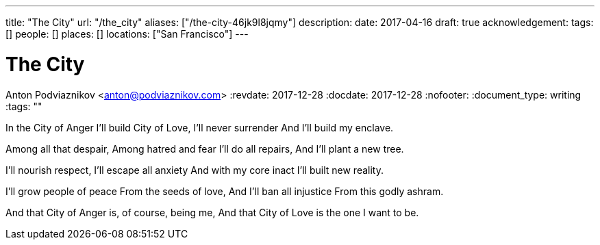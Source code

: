 ---
title: "The City"
url: "/the_city"
aliases: ["/the-city-46jk9l8jqmy"]
description: 
date: 2017-04-16
draft: true
acknowledgement: 
tags: []
people: []
places: []
locations: ["San Francisco"]
---

= The City
Anton Podviaznikov <anton@podviaznikov.com>
:revdate: 2017-12-28
:docdate: 2017-12-28
:nofooter:
:document_type: writing
:tags: ""

In the City of Anger
I'll build City of Love,
I'll never surrender
And I'll build my enclave.

Among all that despair,
Among hatred and fear
I'll do all repairs,
And I'll plant a new tree.

I'll nourish respect,
I'll escape all anxiety
And with my core inact
I'll built new reality.

I'll grow people of peace
From the seeds of love,
And I'll ban all injustice
From this godly ashram.

And that City of Anger
is, of course, being me,
And that City of Love
is the one I want to be.
